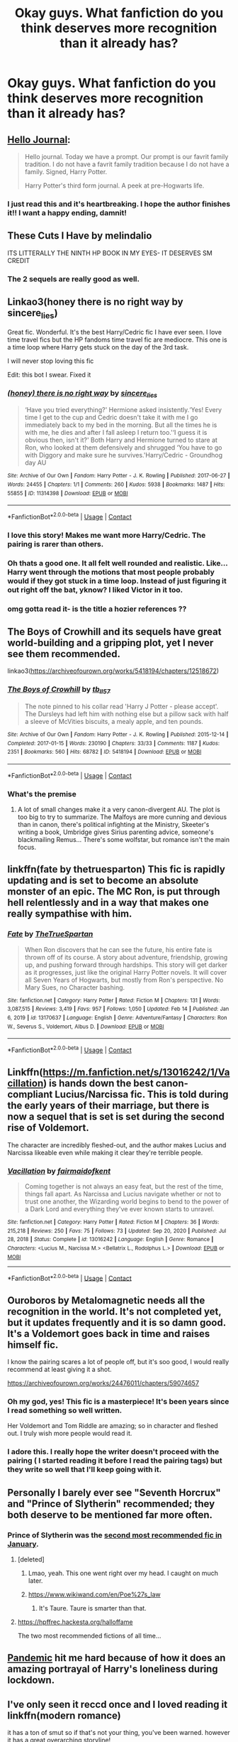 #+TITLE: Okay guys. What fanfiction do you think deserves more recognition than it already has?

* Okay guys. What fanfiction do you think deserves more recognition than it already has?
:PROPERTIES:
:Author: kosondroom
:Score: 56
:DateUnix: 1614079881.0
:DateShort: 2021-Feb-23
:FlairText: Discussion
:END:

** [[https://archiveofourown.org/works/1136716/chapters/2298467][Hello Journal]]:

#+begin_quote
  Hello journal. Today we have a prompt. Our prompt is our favrit family tradition. I do not have a favrit family tradition because I do not have a family. Signed, Harry Potter.

  Harry Potter's third form journal. A peek at pre-Hogwarts life.
#+end_quote
:PROPERTIES:
:Author: AGullibleperson
:Score: 30
:DateUnix: 1614086431.0
:DateShort: 2021-Feb-23
:END:

*** I just read this and it's heartbreaking. I hope the author finishes it!! I want a happy ending, damnit!
:PROPERTIES:
:Author: stealthxstar
:Score: 14
:DateUnix: 1614112535.0
:DateShort: 2021-Feb-24
:END:


** These Cuts I Have by melindalio

ITS LITTERALLY THE NINTH HP BOOK IN MY EYES- IT DESERVES SM CREDIT
:PROPERTIES:
:Author: buy_gold_bye
:Score: 8
:DateUnix: 1614123059.0
:DateShort: 2021-Feb-24
:END:

*** The 2 sequels are really good as well.
:PROPERTIES:
:Author: Dadavester
:Score: 3
:DateUnix: 1614188559.0
:DateShort: 2021-Feb-24
:END:


** Linkao3(honey there is no right way by sincere_lies)

Great fic. Wonderful. It's the best Harry/Cedric fic I have ever seen. I love time travel fics but the HP fandoms time travel fic are mediocre. This one is a time loop where Harry gets stuck on the day of the 3rd task.

I will never stop loving this fic

Edit: this bot I swear. Fixed it
:PROPERTIES:
:Author: HELLOOOOOOooooot
:Score: 19
:DateUnix: 1614101830.0
:DateShort: 2021-Feb-23
:END:

*** [[https://archiveofourown.org/works/11314398][*/(honey) there is no right way/*]] by [[https://www.archiveofourown.org/users/sincere_lies/pseuds/sincere_lies][/sincere_lies/]]

#+begin_quote
  ‘Have you tried everything?' Hermione asked insistently.‘Yes! Every time I get to the cup and Cedric doesn't take it with me I go immediately back to my bed in the morning. But all the times he is with me, he dies and after I fall asleep I return too.'‘I guess it is obvious then, isn't it?' Both Harry and Hermione turned to stare at Ron, who looked at them defensively and shrugged ‘You have to go with Diggory and make sure he survives.'Harry/Cedric - Groundhog day AU
#+end_quote

^{/Site/:} ^{Archive} ^{of} ^{Our} ^{Own} ^{*|*} ^{/Fandom/:} ^{Harry} ^{Potter} ^{-} ^{J.} ^{K.} ^{Rowling} ^{*|*} ^{/Published/:} ^{2017-06-27} ^{*|*} ^{/Words/:} ^{24455} ^{*|*} ^{/Chapters/:} ^{1/1} ^{*|*} ^{/Comments/:} ^{260} ^{*|*} ^{/Kudos/:} ^{5938} ^{*|*} ^{/Bookmarks/:} ^{1487} ^{*|*} ^{/Hits/:} ^{55855} ^{*|*} ^{/ID/:} ^{11314398} ^{*|*} ^{/Download/:} ^{[[https://archiveofourown.org/downloads/11314398/honey%20there%20is%20no%20right.epub?updated_at=1602361627][EPUB]]} ^{or} ^{[[https://archiveofourown.org/downloads/11314398/honey%20there%20is%20no%20right.mobi?updated_at=1602361627][MOBI]]}

--------------

*FanfictionBot*^{2.0.0-beta} | [[https://github.com/FanfictionBot/reddit-ffn-bot/wiki/Usage][Usage]] | [[https://www.reddit.com/message/compose?to=tusing][Contact]]
:PROPERTIES:
:Author: FanfictionBot
:Score: 8
:DateUnix: 1614101858.0
:DateShort: 2021-Feb-23
:END:


*** I love this story! Makes me want more Harry/Cedric. The pairing is rarer than others.
:PROPERTIES:
:Author: NotSoSnarky
:Score: 2
:DateUnix: 1614129697.0
:DateShort: 2021-Feb-24
:END:


*** Oh thats a good one. It all felt well rounded and realistic. Like... Harry went through the motions that most people probably would if they got stuck in a time loop. Instead of just figuring it out right off the bat, yknow? I liked Victor in it too.
:PROPERTIES:
:Author: Katelyn_R_Us
:Score: 2
:DateUnix: 1614139507.0
:DateShort: 2021-Feb-24
:END:


*** omg gotta read it- is the title a hozier references ??
:PROPERTIES:
:Author: elijahdmmt
:Score: 1
:DateUnix: 1614155842.0
:DateShort: 2021-Feb-24
:END:


** The Boys of Crowhill and its sequels have great world-building and a gripping plot, yet I never see them recommended.

linkao3([[https://archiveofourown.org/works/5418194/chapters/12518672]])
:PROPERTIES:
:Author: MTheLoud
:Score: 7
:DateUnix: 1614111502.0
:DateShort: 2021-Feb-23
:END:

*** [[https://archiveofourown.org/works/5418194][*/The Boys of Crowhill/*]] by [[https://www.archiveofourown.org/users/tb_ll57/pseuds/tb_ll57][/tb_ll57/]]

#+begin_quote
  The note pinned to his collar read 'Harry J Potter - please accept'. The Dursleys had left him with nothing else but a pillow sack with half a sleeve of McVities biscuits, a mealy apple, and ten pounds.
#+end_quote

^{/Site/:} ^{Archive} ^{of} ^{Our} ^{Own} ^{*|*} ^{/Fandom/:} ^{Harry} ^{Potter} ^{-} ^{J.} ^{K.} ^{Rowling} ^{*|*} ^{/Published/:} ^{2015-12-14} ^{*|*} ^{/Completed/:} ^{2017-01-15} ^{*|*} ^{/Words/:} ^{230190} ^{*|*} ^{/Chapters/:} ^{33/33} ^{*|*} ^{/Comments/:} ^{1187} ^{*|*} ^{/Kudos/:} ^{2351} ^{*|*} ^{/Bookmarks/:} ^{560} ^{*|*} ^{/Hits/:} ^{68782} ^{*|*} ^{/ID/:} ^{5418194} ^{*|*} ^{/Download/:} ^{[[https://archiveofourown.org/downloads/5418194/The%20Boys%20of%20Crowhill.epub?updated_at=1613276016][EPUB]]} ^{or} ^{[[https://archiveofourown.org/downloads/5418194/The%20Boys%20of%20Crowhill.mobi?updated_at=1613276016][MOBI]]}

--------------

*FanfictionBot*^{2.0.0-beta} | [[https://github.com/FanfictionBot/reddit-ffn-bot/wiki/Usage][Usage]] | [[https://www.reddit.com/message/compose?to=tusing][Contact]]
:PROPERTIES:
:Author: FanfictionBot
:Score: 6
:DateUnix: 1614111518.0
:DateShort: 2021-Feb-23
:END:


*** What's the premise
:PROPERTIES:
:Author: madcow125
:Score: 1
:DateUnix: 1614158657.0
:DateShort: 2021-Feb-24
:END:

**** A lot of small changes make it a very canon-divergent AU. The plot is too big to try to summarize. The Malfoys are more cunning and devious than in canon, there's political infighting at the Ministry, Skeeter's writing a book, Umbridge gives Sirius parenting advice, someone's blackmailing Remus... There's some wolfstar, but romance isn't the main focus.
:PROPERTIES:
:Author: MTheLoud
:Score: 2
:DateUnix: 1614173407.0
:DateShort: 2021-Feb-24
:END:


** linkffn(fate by thetruesparton) This fic is rapidly updating and is set to become an absolute monster of an epic. The MC Ron, is put through hell relentlessly and in a way that makes one really sympathise with him.
:PROPERTIES:
:Author: HeirGaunt
:Score: 6
:DateUnix: 1614102491.0
:DateShort: 2021-Feb-23
:END:

*** [[https://www.fanfiction.net/s/13170637/1/][*/Fate/*]] by [[https://www.fanfiction.net/u/11323222/TheTrueSpartan][/TheTrueSpartan/]]

#+begin_quote
  When Ron discovers that he can see the future, his entire fate is thrown off of its course. A story about adventure, friendship, growing up, and pushing forward through hardships. This story will get darker as it progresses, just like the original Harry Potter novels. It will cover all Seven Years of Hogwarts, but mostly from Ron's perspective. No Mary Sues, no Character bashing.
#+end_quote

^{/Site/:} ^{fanfiction.net} ^{*|*} ^{/Category/:} ^{Harry} ^{Potter} ^{*|*} ^{/Rated/:} ^{Fiction} ^{M} ^{*|*} ^{/Chapters/:} ^{131} ^{*|*} ^{/Words/:} ^{3,087,515} ^{*|*} ^{/Reviews/:} ^{3,419} ^{*|*} ^{/Favs/:} ^{957} ^{*|*} ^{/Follows/:} ^{1,050} ^{*|*} ^{/Updated/:} ^{Feb} ^{14} ^{*|*} ^{/Published/:} ^{Jan} ^{6,} ^{2019} ^{*|*} ^{/id/:} ^{13170637} ^{*|*} ^{/Language/:} ^{English} ^{*|*} ^{/Genre/:} ^{Adventure/Fantasy} ^{*|*} ^{/Characters/:} ^{Ron} ^{W.,} ^{Severus} ^{S.,} ^{Voldemort,} ^{Albus} ^{D.} ^{*|*} ^{/Download/:} ^{[[http://www.ff2ebook.com/old/ffn-bot/index.php?id=13170637&source=ff&filetype=epub][EPUB]]} ^{or} ^{[[http://www.ff2ebook.com/old/ffn-bot/index.php?id=13170637&source=ff&filetype=mobi][MOBI]]}

--------------

*FanfictionBot*^{2.0.0-beta} | [[https://github.com/FanfictionBot/reddit-ffn-bot/wiki/Usage][Usage]] | [[https://www.reddit.com/message/compose?to=tusing][Contact]]
:PROPERTIES:
:Author: FanfictionBot
:Score: 4
:DateUnix: 1614102517.0
:DateShort: 2021-Feb-23
:END:


** Linkffn([[https://m.fanfiction.net/s/13016242/1/Vacillation]]) is hands down the best canon-compliant Lucius/Narcissa fic. This is told during the early years of their marriage, but there is now a sequel that is set is set during the second rise of Voldemort.

The character are incredibly fleshed-out, and the author makes Lucius and Narcissa likeable even while making it clear they're terrible people.
:PROPERTIES:
:Author: wyanmai
:Score: 5
:DateUnix: 1614101251.0
:DateShort: 2021-Feb-23
:END:

*** [[https://www.fanfiction.net/s/13016242/1/][*/Vacillation/*]] by [[https://www.fanfiction.net/u/1348870/fairmaidofkent][/fairmaidofkent/]]

#+begin_quote
  Coming together is not always an easy feat, but the rest of the time, things fall apart. As Narcissa and Lucius navigate whether or not to trust one another, the Wizarding world begins to bend to the power of a Dark Lord and everything they've ever known starts to unravel.
#+end_quote

^{/Site/:} ^{fanfiction.net} ^{*|*} ^{/Category/:} ^{Harry} ^{Potter} ^{*|*} ^{/Rated/:} ^{Fiction} ^{M} ^{*|*} ^{/Chapters/:} ^{36} ^{*|*} ^{/Words/:} ^{215,218} ^{*|*} ^{/Reviews/:} ^{250} ^{*|*} ^{/Favs/:} ^{75} ^{*|*} ^{/Follows/:} ^{73} ^{*|*} ^{/Updated/:} ^{Sep} ^{20,} ^{2020} ^{*|*} ^{/Published/:} ^{Jul} ^{28,} ^{2018} ^{*|*} ^{/Status/:} ^{Complete} ^{*|*} ^{/id/:} ^{13016242} ^{*|*} ^{/Language/:} ^{English} ^{*|*} ^{/Genre/:} ^{Romance} ^{*|*} ^{/Characters/:} ^{<Lucius} ^{M.,} ^{Narcissa} ^{M.>} ^{<Bellatrix} ^{L.,} ^{Rodolphus} ^{L.>} ^{*|*} ^{/Download/:} ^{[[http://www.ff2ebook.com/old/ffn-bot/index.php?id=13016242&source=ff&filetype=epub][EPUB]]} ^{or} ^{[[http://www.ff2ebook.com/old/ffn-bot/index.php?id=13016242&source=ff&filetype=mobi][MOBI]]}

--------------

*FanfictionBot*^{2.0.0-beta} | [[https://github.com/FanfictionBot/reddit-ffn-bot/wiki/Usage][Usage]] | [[https://www.reddit.com/message/compose?to=tusing][Contact]]
:PROPERTIES:
:Author: FanfictionBot
:Score: 4
:DateUnix: 1614101275.0
:DateShort: 2021-Feb-23
:END:


** Ouroboros by Metalomagnetic needs all the recognition in the world. It's not completed yet, but it updates frequently and it is so damn good. It's a Voldemort goes back in time and raises himself fic.

I know the pairing scares a lot of people off, but it's soo good, I would really recommend at least giving it a shot.

[[https://archiveofourown.org/works/24476011/chapters/59074657]]
:PROPERTIES:
:Author: First-NameLast-Name
:Score: 6
:DateUnix: 1614136276.0
:DateShort: 2021-Feb-24
:END:

*** Oh my god, yes! This fic is a masterpiece! It's been years since I read something so well written.

Her Voldemort and Tom Riddle are amazing; so in character and fleshed out. I truly wish more people would read it.
:PROPERTIES:
:Author: LeveMeAloone
:Score: 4
:DateUnix: 1614197132.0
:DateShort: 2021-Feb-24
:END:


*** I adore this. I really hope the writer doesn't proceed with the pairing ( I started reading it before I read the pairing tags) but they write so well that I'll keep going with it.
:PROPERTIES:
:Author: jacdot
:Score: 3
:DateUnix: 1614174062.0
:DateShort: 2021-Feb-24
:END:


** Personally I barely ever see "Seventh Horcrux" and "Prince of Slytherin" recommended; they both deserve to be mentioned far more often.
:PROPERTIES:
:Author: Taure
:Score: 30
:DateUnix: 1614083417.0
:DateShort: 2021-Feb-23
:END:

*** Prince of Slytherin was the [[https://www.reddit.com/r/HPfanfiction/comments/lcfjjd/top_10_recommended_fics_for_january_2021/][second most recommended fic in January]].
:PROPERTIES:
:Author: Revenant14_
:Score: 26
:DateUnix: 1614085281.0
:DateShort: 2021-Feb-23
:END:

**** [deleted]
:PROPERTIES:
:Score: 33
:DateUnix: 1614103567.0
:DateShort: 2021-Feb-23
:END:

***** Lmao, yeah. This one went right over my head. I caught on much later.
:PROPERTIES:
:Author: Revenant14_
:Score: 10
:DateUnix: 1614108365.0
:DateShort: 2021-Feb-23
:END:


***** [[https://www.wikiwand.com/en/Poe%27s_law]]
:PROPERTIES:
:Author: Redditforgoit
:Score: 7
:DateUnix: 1614105019.0
:DateShort: 2021-Feb-23
:END:

****** It's Taure. Taure is smarter than that.
:PROPERTIES:
:Author: nousernameslef
:Score: 3
:DateUnix: 1614106106.0
:DateShort: 2021-Feb-23
:END:


**** [[https://hpffrec.hackesta.org/halloffame]]

The two most recommended fictions of all time...
:PROPERTIES:
:Author: Redditforgoit
:Score: 21
:DateUnix: 1614094161.0
:DateShort: 2021-Feb-23
:END:


** [[https://archiveofourown.org/works/28860678][Pandemic]] hit me hard because of how it does an amazing portrayal of Harry's loneliness during lockdown.
:PROPERTIES:
:Author: Consistent_Squash
:Score: 6
:DateUnix: 1614090373.0
:DateShort: 2021-Feb-23
:END:


** I've only seen it reccd once and I loved reading it linkffn(modern romance)

it has a ton of smut so if that's not your thing, you've been warned. however it has a great overarching storyline!
:PROPERTIES:
:Author: stealthxstar
:Score: 5
:DateUnix: 1614102616.0
:DateShort: 2021-Feb-23
:END:

*** Ummm what the fuck, how dare you rec a fic that made me feel my own feelings. Chapter three with Pansy wrecked me! I feel like I need to start a red string murder room to keep track of who's fucking who, but damn this fic does not fuck around with the angst. I should have known... olivieblake is such a great writer in general. This one, though. Jeesh.
:PROPERTIES:
:Author: geriatric-peepshow
:Score: 3
:DateUnix: 1614212695.0
:DateShort: 2021-Feb-25
:END:

**** it definitely has a ton of angst! sorry it gave you feelz for realz hahaha

pansy x ron is quickly becoming one of my favorite pairings, although they tend to be a background pairing in the fics I've been reading (I've mostly been on a hermione x charlie kick).

Also, bill x narcissa was hot af.
:PROPERTIES:
:Author: stealthxstar
:Score: 2
:DateUnix: 1614240906.0
:DateShort: 2021-Feb-25
:END:


*** I love this for the plot and characters. It has so much smut but I don't think that's the best part of it. I tend to just scroll on past the smut tbh.
:PROPERTIES:
:Author: jacdot
:Score: 2
:DateUnix: 1614174204.0
:DateShort: 2021-Feb-24
:END:

**** yeah after a while i skimmed the smut to continue the story. some chapters were kind of hard to keep track of names, especially the ones with all the weasley brothers, but it was so worth it. i think george's relationship and ron's relationship ended up being my faves!
:PROPERTIES:
:Author: stealthxstar
:Score: 3
:DateUnix: 1614241117.0
:DateShort: 2021-Feb-25
:END:


*** [[https://www.fanfiction.net/s/12578866/1/][*/Modern Romance/*]] by [[https://www.fanfiction.net/u/7432218/olivieblake][/olivieblake/]]

#+begin_quote
  Witch Weekly's 'Modern Romance' series asks anonymous witches and wizards to record a week in their sex lives---with comic, tragic, provocative, and patently revealing results. Each week, a new episode unfolds in the lives of the Wizarding World's elite. Multiple pairings, post-war, EWE. COMPLETE.
#+end_quote

^{/Site/:} ^{fanfiction.net} ^{*|*} ^{/Category/:} ^{Harry} ^{Potter} ^{*|*} ^{/Rated/:} ^{Fiction} ^{M} ^{*|*} ^{/Chapters/:} ^{19} ^{*|*} ^{/Words/:} ^{293,493} ^{*|*} ^{/Reviews/:} ^{1,463} ^{*|*} ^{/Favs/:} ^{1,193} ^{*|*} ^{/Follows/:} ^{913} ^{*|*} ^{/Updated/:} ^{Apr} ^{8,} ^{2020} ^{*|*} ^{/Published/:} ^{Jul} ^{19,} ^{2017} ^{*|*} ^{/Status/:} ^{Complete} ^{*|*} ^{/id/:} ^{12578866} ^{*|*} ^{/Language/:} ^{English} ^{*|*} ^{/Genre/:} ^{Romance} ^{*|*} ^{/Characters/:} ^{<Hermione} ^{G.,} ^{Draco} ^{M.>} ^{<Harry} ^{P.,} ^{Theodore} ^{N.>} ^{*|*} ^{/Download/:} ^{[[http://www.ff2ebook.com/old/ffn-bot/index.php?id=12578866&source=ff&filetype=epub][EPUB]]} ^{or} ^{[[http://www.ff2ebook.com/old/ffn-bot/index.php?id=12578866&source=ff&filetype=mobi][MOBI]]}

--------------

*FanfictionBot*^{2.0.0-beta} | [[https://github.com/FanfictionBot/reddit-ffn-bot/wiki/Usage][Usage]] | [[https://www.reddit.com/message/compose?to=tusing][Contact]]
:PROPERTIES:
:Author: FanfictionBot
:Score: 3
:DateUnix: 1614102644.0
:DateShort: 2021-Feb-23
:END:


** Oh goody *rubs hands together* here we go!

Linkffn(The Chamber Strike) [a top notch crack fic]

Linkao3(Grounding Magic A-T; Letters and Shopping by NotVampireJasper)

Linkao3(ever upward by stranglerfig)

Linkao3(Amethyst) [ First work in the series linkao3(A Very Slytherin Harry by geoffaree) ]

Linkao3(Evitative)

Linkao3(The House Next Door by Des98)

ever upward and Grounding Magic both have beautiful (but different) magic, they delve into types of magic, traditions, lore, etc.

A Very Slytherin Harry and Evitative are some of the few Slytherin!Harry fics I like. In the former, Harry is in slytherin from when he's eleven; 6 works in the series are complete, the 7th one is ongoing. In Evitative, he goes to slytherin in his 5th year and learns more about wizarding festivals/celebrations/rites. it's the first work in the series Mutatum, and the 2nd work is a WIP.

The House Next Door is the first work in the series What If? and it features a toddler Harry and his mamas Minerva and Poppy. THIS IS THE CUTEST THING EVER. Fluff, fluff and more fluff.

WARNING: Evitative and A Very Slytherin Harry have slash.

These are just the ones off the top of my head.......I'm probably going to come back with more.
:PROPERTIES:
:Author: Scoobydis
:Score: 2
:DateUnix: 1614155116.0
:DateShort: 2021-Feb-24
:END:

*** [[https://archiveofourown.org/works/16126331][*/Grounding Magic A-T/*]] by [[https://www.archiveofourown.org/users/NotVampireJasper/pseuds/NotVampireJasper][/NotVampireJasper/]]

#+begin_quote
  Last time Harry was lead around by his nose. Only seeing what others wanted him to, only doing what others wanted to. Everyone had their own agenda, and it eventually got them all killed. Except Harry, who couldn't die thanks to accidentally becoming the master of death in his teens. Now he's back. A new timeline, a whole new world of opportunity. He'll save the world, but not by following anyone's script for him.
#+end_quote

^{/Site/:} ^{Archive} ^{of} ^{Our} ^{Own} ^{*|*} ^{/Fandom/:} ^{Harry} ^{Potter} ^{-} ^{J.} ^{K.} ^{Rowling} ^{*|*} ^{/Published/:} ^{2018-09-29} ^{*|*} ^{/Completed/:} ^{2018-10-30} ^{*|*} ^{/Words/:} ^{39298} ^{*|*} ^{/Chapters/:} ^{21/21} ^{*|*} ^{/Comments/:} ^{250} ^{*|*} ^{/Kudos/:} ^{1245} ^{*|*} ^{/Bookmarks/:} ^{246} ^{*|*} ^{/Hits/:} ^{24990} ^{*|*} ^{/ID/:} ^{16126331} ^{*|*} ^{/Download/:} ^{[[https://archiveofourown.org/downloads/16126331/Grounding%20Magic%20A-T.epub?updated_at=1609888523][EPUB]]} ^{or} ^{[[https://archiveofourown.org/downloads/16126331/Grounding%20Magic%20A-T.mobi?updated_at=1609888523][MOBI]]}

--------------

[[https://archiveofourown.org/works/15100721][*/Harry's Luck Strikes Again/*]] by [[https://www.archiveofourown.org/users/NotVampireJasper/pseuds/NotVampireJasper][/NotVampireJasper/]]

#+begin_quote
  Prompt: What if Harry discovered the Chamber of Secrets in his first year?
#+end_quote

^{/Site/:} ^{Archive} ^{of} ^{Our} ^{Own} ^{*|*} ^{/Fandom/:} ^{Harry} ^{Potter} ^{-} ^{J.} ^{K.} ^{Rowling} ^{*|*} ^{/Published/:} ^{2018-06-29} ^{*|*} ^{/Updated/:} ^{2018-07-29} ^{*|*} ^{/Words/:} ^{10289} ^{*|*} ^{/Chapters/:} ^{2/3} ^{*|*} ^{/Comments/:} ^{47} ^{*|*} ^{/Kudos/:} ^{632} ^{*|*} ^{/Bookmarks/:} ^{171} ^{*|*} ^{/Hits/:} ^{4991} ^{*|*} ^{/ID/:} ^{15100721} ^{*|*} ^{/Download/:} ^{[[https://archiveofourown.org/downloads/15100721/Harrys%20Luck%20Strikes.epub?updated_at=1609093267][EPUB]]} ^{or} ^{[[https://archiveofourown.org/downloads/15100721/Harrys%20Luck%20Strikes.mobi?updated_at=1609093267][MOBI]]}

--------------

[[https://archiveofourown.org/works/25033312][*/amid the ever-rushing future/*]] by [[https://www.archiveofourown.org/users/stranglerfig/pseuds/stranglerfig][/stranglerfig/]]

#+begin_quote
  Growing up is hard, and growing up in the midst of brewing revolution while trying to break an ancient curse is harder. Harry journeys alongside old friends and new as he strives to safeguard his family, keep himself secret, and navigate deep and wild magics.
#+end_quote

^{/Site/:} ^{Archive} ^{of} ^{Our} ^{Own} ^{*|*} ^{/Fandom/:} ^{Harry} ^{Potter} ^{-} ^{J.} ^{K.} ^{Rowling} ^{*|*} ^{/Published/:} ^{2020-07-02} ^{*|*} ^{/Completed/:} ^{2020-09-06} ^{*|*} ^{/Words/:} ^{46919} ^{*|*} ^{/Chapters/:} ^{20/20} ^{*|*} ^{/Comments/:} ^{463} ^{*|*} ^{/Kudos/:} ^{644} ^{*|*} ^{/Bookmarks/:} ^{46} ^{*|*} ^{/Hits/:} ^{9408} ^{*|*} ^{/ID/:} ^{25033312} ^{*|*} ^{/Download/:} ^{[[https://archiveofourown.org/downloads/25033312/amid%20the%20ever-rushing.epub?updated_at=1613539779][EPUB]]} ^{or} ^{[[https://archiveofourown.org/downloads/25033312/amid%20the%20ever-rushing.mobi?updated_at=1613539779][MOBI]]}

--------------

[[https://archiveofourown.org/works/11047995][*/Amethyst/*]] by [[https://www.archiveofourown.org/users/geoffaree/pseuds/geoffaree][/geoffaree/]]

#+begin_quote
  A lonely eight year old Harry Potter learns he can talk to snakes, shaping future events in a way not many would have expected.
#+end_quote

^{/Site/:} ^{Archive} ^{of} ^{Our} ^{Own} ^{*|*} ^{/Fandom/:} ^{Harry} ^{Potter} ^{-} ^{J.} ^{K.} ^{Rowling} ^{*|*} ^{/Published/:} ^{2017-05-30} ^{*|*} ^{/Completed/:} ^{2017-06-03} ^{*|*} ^{/Words/:} ^{18434} ^{*|*} ^{/Chapters/:} ^{2/2} ^{*|*} ^{/Comments/:} ^{328} ^{*|*} ^{/Kudos/:} ^{4408} ^{*|*} ^{/Bookmarks/:} ^{442} ^{*|*} ^{/Hits/:} ^{55102} ^{*|*} ^{/ID/:} ^{11047995} ^{*|*} ^{/Download/:} ^{[[https://archiveofourown.org/downloads/11047995/Amethyst.epub?updated_at=1611283394][EPUB]]} ^{or} ^{[[https://archiveofourown.org/downloads/11047995/Amethyst.mobi?updated_at=1611283394][MOBI]]}

--------------

[[https://archiveofourown.org/works/15925262][*/Bloodstone/*]] by [[https://www.archiveofourown.org/users/geoffaree/pseuds/geoffaree][/geoffaree/]]

#+begin_quote
  Harry and Jax's third summer at Spinner's End and first as part of his new family. With fourth year comes a few surprises and an exasperated Harry that wishes for once that he could just have a regular school term. Or at least one that did not involve actual dragons, too many people trying to nose their way into his business, and the intrusion of far too numerous and unexpected emotions.
#+end_quote

^{/Site/:} ^{Archive} ^{of} ^{Our} ^{Own} ^{*|*} ^{/Fandom/:} ^{Harry} ^{Potter} ^{-} ^{J.} ^{K.} ^{Rowling} ^{*|*} ^{/Published/:} ^{2018-09-07} ^{*|*} ^{/Completed/:} ^{2019-01-26} ^{*|*} ^{/Words/:} ^{110467} ^{*|*} ^{/Chapters/:} ^{21/21} ^{*|*} ^{/Comments/:} ^{1843} ^{*|*} ^{/Kudos/:} ^{3081} ^{*|*} ^{/Bookmarks/:} ^{249} ^{*|*} ^{/Hits/:} ^{45940} ^{*|*} ^{/ID/:} ^{15925262} ^{*|*} ^{/Download/:} ^{[[https://archiveofourown.org/downloads/15925262/Bloodstone.epub?updated_at=1592524255][EPUB]]} ^{or} ^{[[https://archiveofourown.org/downloads/15925262/Bloodstone.mobi?updated_at=1592524255][MOBI]]}

--------------

[[https://archiveofourown.org/works/20049589][*/Evitative/*]] by [[https://www.archiveofourown.org/users/Vichan/pseuds/Vichan][/Vichan/]]

#+begin_quote
  In the summer before his fifth year at Hogwarts, Harry is drawn to a room in Grimmauld Place. Like the Gryffindor he is, he enters the room without fear. The room is a library, and Harry is surprised to find that he's eager to learn. Then he gets the bad news: he's been accidentally expelled from Hogwarts, and he needs to be sorted again. Everyone is confident that he'll go straight back to Gryffindor, but with what he's been learning, Harry's not so sure.
#+end_quote

^{/Site/:} ^{Archive} ^{of} ^{Our} ^{Own} ^{*|*} ^{/Fandom/:} ^{Harry} ^{Potter} ^{-} ^{J.} ^{K.} ^{Rowling} ^{*|*} ^{/Published/:} ^{2019-07-31} ^{*|*} ^{/Completed/:} ^{2020-02-17} ^{*|*} ^{/Words/:} ^{222452} ^{*|*} ^{/Chapters/:} ^{29/29} ^{*|*} ^{/Comments/:} ^{4038} ^{*|*} ^{/Kudos/:} ^{18381} ^{*|*} ^{/Bookmarks/:} ^{5546} ^{*|*} ^{/Hits/:} ^{345908} ^{*|*} ^{/ID/:} ^{20049589} ^{*|*} ^{/Download/:} ^{[[https://archiveofourown.org/downloads/20049589/Evitative.epub?updated_at=1613762976][EPUB]]} ^{or} ^{[[https://archiveofourown.org/downloads/20049589/Evitative.mobi?updated_at=1613762976][MOBI]]}

--------------

[[https://archiveofourown.org/works/15151556][*/The House Next Door/*]] by [[https://www.archiveofourown.org/users/Des98/pseuds/Des98][/Des98/]]

#+begin_quote
  So I saw this headcanon on tumblr the other day that was like "what if Minerva had trusted dumbledore a little less and she and her wife bought the house next door to the Dursleys" and then there was a dream and I told Lils and our minds ran with it. So here we are. Fluffy oneshots for when the long AU's get too deep and intense for both you guys and us.Love,Des and Lils
#+end_quote

^{/Site/:} ^{Archive} ^{of} ^{Our} ^{Own} ^{*|*} ^{/Fandom/:} ^{Harry} ^{Potter} ^{-} ^{J.} ^{K.} ^{Rowling} ^{*|*} ^{/Published/:} ^{2018-07-03} ^{*|*} ^{/Words/:} ^{5366} ^{*|*} ^{/Chapters/:} ^{1/1} ^{*|*} ^{/Comments/:} ^{109} ^{*|*} ^{/Kudos/:} ^{1499} ^{*|*} ^{/Bookmarks/:} ^{113} ^{*|*} ^{/Hits/:} ^{14356} ^{*|*} ^{/ID/:} ^{15151556} ^{*|*} ^{/Download/:} ^{[[https://archiveofourown.org/downloads/15151556/The%20House%20Next%20Door.epub?updated_at=1530656152][EPUB]]} ^{or} ^{[[https://archiveofourown.org/downloads/15151556/The%20House%20Next%20Door.mobi?updated_at=1530656152][MOBI]]}

--------------

*FanfictionBot*^{2.0.0-beta} | [[https://github.com/FanfictionBot/reddit-ffn-bot/wiki/Usage][Usage]] | [[https://www.reddit.com/message/compose?to=tusing][Contact]]
:PROPERTIES:
:Author: FanfictionBot
:Score: 1
:DateUnix: 1614155166.0
:DateShort: 2021-Feb-24
:END:


*** [[https://www.fanfiction.net/s/2830860/1/][*/The Chamber Strike/*]] by [[https://www.fanfiction.net/u/651163/evansentranced][/evansentranced/]]

#+begin_quote
  Harry is sick of Umbridge and everyone pushing him around. Halfway through fifth year, he decides to Do Something about it. Warning: Contains nuts. And cults, falling sugar bowls, terrible handwriting, and beleaguered caretakers. Crack!fic.
#+end_quote

^{/Site/:} ^{fanfiction.net} ^{*|*} ^{/Category/:} ^{Harry} ^{Potter} ^{*|*} ^{/Rated/:} ^{Fiction} ^{K+} ^{*|*} ^{/Words/:} ^{10,110} ^{*|*} ^{/Reviews/:} ^{300} ^{*|*} ^{/Favs/:} ^{1,555} ^{*|*} ^{/Follows/:} ^{356} ^{*|*} ^{/Published/:} ^{Mar} ^{5,} ^{2006} ^{*|*} ^{/Status/:} ^{Complete} ^{*|*} ^{/id/:} ^{2830860} ^{*|*} ^{/Language/:} ^{English} ^{*|*} ^{/Genre/:} ^{Humor} ^{*|*} ^{/Characters/:} ^{Harry} ^{P.,} ^{Argus} ^{F.} ^{*|*} ^{/Download/:} ^{[[http://www.ff2ebook.com/old/ffn-bot/index.php?id=2830860&source=ff&filetype=epub][EPUB]]} ^{or} ^{[[http://www.ff2ebook.com/old/ffn-bot/index.php?id=2830860&source=ff&filetype=mobi][MOBI]]}

--------------

*FanfictionBot*^{2.0.0-beta} | [[https://github.com/FanfictionBot/reddit-ffn-bot/wiki/Usage][Usage]] | [[https://www.reddit.com/message/compose?to=tusing][Contact]]
:PROPERTIES:
:Author: FanfictionBot
:Score: 1
:DateUnix: 1614155179.0
:DateShort: 2021-Feb-24
:END:


** [[https://archiveofourown.org/works/24102232][crime and punishment]]

Linkao3(24102232)
:PROPERTIES:
:Author: Auselessbus
:Score: 6
:DateUnix: 1614081514.0
:DateShort: 2021-Feb-23
:END:

*** Decent fic, though I thought the "Snape will never believe I'm innocent so I wouldn't tell him" / "Potter is working extra hard at all the chores I give him because he's an entitled brat" bit dragged on too long.
:PROPERTIES:
:Author: davidwelch158
:Score: 6
:DateUnix: 1614086019.0
:DateShort: 2021-Feb-23
:END:

**** Exactly
:PROPERTIES:
:Author: HELLOOOOOOooooot
:Score: 2
:DateUnix: 1614101504.0
:DateShort: 2021-Feb-23
:END:


*** Fantastic fic. A+ characterizations.
:PROPERTIES:
:Author: adreamersmusing
:Score: 4
:DateUnix: 1614097373.0
:DateShort: 2021-Feb-23
:END:


*** [[https://archiveofourown.org/works/24102232][*/Crime and Punishment/*]] by [[https://www.archiveofourown.org/users/melolcatsi/pseuds/melolcatsi][/melolcatsi/]]

#+begin_quote
  Harry is accused of burglary. The Dursleys leave him to rot. Dumbledore sends Snape to remedy the situation. Harry finds himself in the care of an irate Snape. Not slash, gen-fic w/ focus on Sevitus relationship. Angst galore. Warnings: coarse and suggestive language, mentions of abuse/neglect. Un-betaed and un-Britpicked.
#+end_quote

^{/Site/:} ^{Archive} ^{of} ^{Our} ^{Own} ^{*|*} ^{/Fandom/:} ^{Harry} ^{Potter} ^{-} ^{J.} ^{K.} ^{Rowling} ^{*|*} ^{/Published/:} ^{2020-05-10} ^{*|*} ^{/Updated/:} ^{2020-11-26} ^{*|*} ^{/Words/:} ^{157138} ^{*|*} ^{/Chapters/:} ^{24/?} ^{*|*} ^{/Comments/:} ^{370} ^{*|*} ^{/Kudos/:} ^{1804} ^{*|*} ^{/Bookmarks/:} ^{822} ^{*|*} ^{/Hits/:} ^{43719} ^{*|*} ^{/ID/:} ^{24102232} ^{*|*} ^{/Download/:} ^{[[https://archiveofourown.org/downloads/24102232/Crime%20and%20Punishment.epub?updated_at=1613598729][EPUB]]} ^{or} ^{[[https://archiveofourown.org/downloads/24102232/Crime%20and%20Punishment.mobi?updated_at=1613598729][MOBI]]}

--------------

*FanfictionBot*^{2.0.0-beta} | [[https://github.com/FanfictionBot/reddit-ffn-bot/wiki/Usage][Usage]] | [[https://www.reddit.com/message/compose?to=tusing][Contact]]
:PROPERTIES:
:Author: FanfictionBot
:Score: 4
:DateUnix: 1614081531.0
:DateShort: 2021-Feb-23
:END:


** Linkffn(7721379)

Linkffn(3972402)
:PROPERTIES:
:Author: CryptidGrimnoir
:Score: 4
:DateUnix: 1614080008.0
:DateShort: 2021-Feb-23
:END:

*** [[https://www.fanfiction.net/s/7721379/1/][*/The Burn of the Phoenix/*]] by [[https://www.fanfiction.net/u/1078989/laughandlove][/laughandlove/]]

#+begin_quote
  ...Signifies a new beginning. Harry dies in the Final Battle. Dudley attends his cousin's funeral, quickly discovering that there was much more to Harry's life than he ever dreamed. Can regret give way to a fresh start? Canon, aside from Harry's death.
#+end_quote

^{/Site/:} ^{fanfiction.net} ^{*|*} ^{/Category/:} ^{Harry} ^{Potter} ^{*|*} ^{/Rated/:} ^{Fiction} ^{K+} ^{*|*} ^{/Words/:} ^{13,253} ^{*|*} ^{/Reviews/:} ^{258} ^{*|*} ^{/Favs/:} ^{822} ^{*|*} ^{/Follows/:} ^{135} ^{*|*} ^{/Published/:} ^{Jan} ^{8,} ^{2012} ^{*|*} ^{/Status/:} ^{Complete} ^{*|*} ^{/id/:} ^{7721379} ^{*|*} ^{/Language/:} ^{English} ^{*|*} ^{/Genre/:} ^{Tragedy/Hurt/Comfort} ^{*|*} ^{/Characters/:} ^{Harry} ^{P.,} ^{Dudley} ^{D.} ^{*|*} ^{/Download/:} ^{[[http://www.ff2ebook.com/old/ffn-bot/index.php?id=7721379&source=ff&filetype=epub][EPUB]]} ^{or} ^{[[http://www.ff2ebook.com/old/ffn-bot/index.php?id=7721379&source=ff&filetype=mobi][MOBI]]}

--------------

[[https://www.fanfiction.net/s/3972402/1/][*/The Dark Side of the Moon/*]] by [[https://www.fanfiction.net/u/684368/SnorkackCatcher][/SnorkackCatcher/]]

#+begin_quote
  Remus Lupin has a ... particular interest in Luna Lovegood. But purely paternal, of course! Naturally.
#+end_quote

^{/Site/:} ^{fanfiction.net} ^{*|*} ^{/Category/:} ^{Harry} ^{Potter} ^{*|*} ^{/Rated/:} ^{Fiction} ^{T} ^{*|*} ^{/Words/:} ^{10,149} ^{*|*} ^{/Reviews/:} ^{24} ^{*|*} ^{/Favs/:} ^{74} ^{*|*} ^{/Follows/:} ^{13} ^{*|*} ^{/Published/:} ^{Dec} ^{27,} ^{2007} ^{*|*} ^{/Status/:} ^{Complete} ^{*|*} ^{/id/:} ^{3972402} ^{*|*} ^{/Language/:} ^{English} ^{*|*} ^{/Genre/:} ^{Angst/Drama} ^{*|*} ^{/Characters/:} ^{Remus} ^{L.,} ^{Luna} ^{L.} ^{*|*} ^{/Download/:} ^{[[http://www.ff2ebook.com/old/ffn-bot/index.php?id=3972402&source=ff&filetype=epub][EPUB]]} ^{or} ^{[[http://www.ff2ebook.com/old/ffn-bot/index.php?id=3972402&source=ff&filetype=mobi][MOBI]]}

--------------

*FanfictionBot*^{2.0.0-beta} | [[https://github.com/FanfictionBot/reddit-ffn-bot/wiki/Usage][Usage]] | [[https://www.reddit.com/message/compose?to=tusing][Contact]]
:PROPERTIES:
:Author: FanfictionBot
:Score: -1
:DateUnix: 1614080031.0
:DateShort: 2021-Feb-23
:END:


** Harry potter and the other champion
:PROPERTIES:
:Author: jesseroybal613
:Score: 2
:DateUnix: 1614100368.0
:DateShort: 2021-Feb-23
:END:


** Linkffn([[https://m.fanfiction.net/s/10850900/1/The-Hogwarts-Mental-Institution]]) is great.

Edit: after rereading this, it's a lot worse than I remembered.

Linkffn([[https://m.fanfiction.net/s/5269970/1/Harry-Potter-and-the-Third-Key-Reloaded]]) is also great and would probably be much more popular if it wasn't released in one day.
:PROPERTIES:
:Author: nousernameslef
:Score: 2
:DateUnix: 1614106484.0
:DateShort: 2021-Feb-23
:END:

*** [[https://www.fanfiction.net/s/10850900/1/][*/The Hogwarts Mental Institution/*]] by [[https://www.fanfiction.net/u/4497721/DropTheBasil][/DropTheBasil/]]

#+begin_quote
  "It seems the surgery has not benefited your illness." "Professor, what illness? Where am I?" "Where you've been for the last seven years, Harry. The Hogwarts Mental Institution." [COMPLETE]
#+end_quote

^{/Site/:} ^{fanfiction.net} ^{*|*} ^{/Category/:} ^{Harry} ^{Potter} ^{*|*} ^{/Rated/:} ^{Fiction} ^{T} ^{*|*} ^{/Chapters/:} ^{6} ^{*|*} ^{/Words/:} ^{34,023} ^{*|*} ^{/Reviews/:} ^{61} ^{*|*} ^{/Favs/:} ^{82} ^{*|*} ^{/Follows/:} ^{79} ^{*|*} ^{/Updated/:} ^{Jan} ^{10,} ^{2020} ^{*|*} ^{/Published/:} ^{Nov} ^{26,} ^{2014} ^{*|*} ^{/Status/:} ^{Complete} ^{*|*} ^{/id/:} ^{10850900} ^{*|*} ^{/Language/:} ^{English} ^{*|*} ^{/Genre/:} ^{Mystery/Angst} ^{*|*} ^{/Characters/:} ^{Harry} ^{P.,} ^{Ron} ^{W.,} ^{Draco} ^{M.,} ^{Tom} ^{R.} ^{Jr.} ^{*|*} ^{/Download/:} ^{[[http://www.ff2ebook.com/old/ffn-bot/index.php?id=10850900&source=ff&filetype=epub][EPUB]]} ^{or} ^{[[http://www.ff2ebook.com/old/ffn-bot/index.php?id=10850900&source=ff&filetype=mobi][MOBI]]}

--------------

[[https://www.fanfiction.net/s/5269970/1/][*/Harry Potter and the Third Key: Reloaded/*]] by [[https://www.fanfiction.net/u/2024680/slowfox][/slowfox/]]

#+begin_quote
  COMPLETE: An AU Fifth Year fic written pre-OotP. Sword fights, apocalyptic battles, new kinds of magic. Love, betrayal, angst. Doing the right thing, doing the wrong thing, and doing it in style. This is epic. This is dark. *This* is TTK:Reloaded.
#+end_quote

^{/Site/:} ^{fanfiction.net} ^{*|*} ^{/Category/:} ^{Harry} ^{Potter} ^{*|*} ^{/Rated/:} ^{Fiction} ^{M} ^{*|*} ^{/Chapters/:} ^{91} ^{*|*} ^{/Words/:} ^{370,807} ^{*|*} ^{/Reviews/:} ^{73} ^{*|*} ^{/Favs/:} ^{155} ^{*|*} ^{/Follows/:} ^{59} ^{*|*} ^{/Updated/:} ^{Aug} ^{3,} ^{2009} ^{*|*} ^{/Published/:} ^{Aug} ^{2,} ^{2009} ^{*|*} ^{/Status/:} ^{Complete} ^{*|*} ^{/id/:} ^{5269970} ^{*|*} ^{/Language/:} ^{English} ^{*|*} ^{/Genre/:} ^{Adventure} ^{*|*} ^{/Download/:} ^{[[http://www.ff2ebook.com/old/ffn-bot/index.php?id=5269970&source=ff&filetype=epub][EPUB]]} ^{or} ^{[[http://www.ff2ebook.com/old/ffn-bot/index.php?id=5269970&source=ff&filetype=mobi][MOBI]]}

--------------

*FanfictionBot*^{2.0.0-beta} | [[https://github.com/FanfictionBot/reddit-ffn-bot/wiki/Usage][Usage]] | [[https://www.reddit.com/message/compose?to=tusing][Contact]]
:PROPERTIES:
:Author: FanfictionBot
:Score: 1
:DateUnix: 1614106511.0
:DateShort: 2021-Feb-23
:END:


** Basilisk born and windsheer
:PROPERTIES:
:Author: 8217832783218
:Score: 2
:DateUnix: 1614123544.0
:DateShort: 2021-Feb-24
:END:


** [deleted]
:PROPERTIES:
:Score: 1
:DateUnix: 1614101702.0
:DateShort: 2021-Feb-23
:END:

*** [[https://archiveofourown.org/works/20701535][*/honey/*]] by [[https://www.archiveofourown.org/users/tellmeagain/pseuds/tellmeagain][/tellmeagain/]]

#+begin_quote
  Quinn and Santana as more than a two-time thing.
#+end_quote

^{/Site/:} ^{Archive} ^{of} ^{Our} ^{Own} ^{*|*} ^{/Fandom/:} ^{Glee} ^{*|*} ^{/Published/:} ^{2019-09-19} ^{*|*} ^{/Completed/:} ^{2020-11-18} ^{*|*} ^{/Words/:} ^{11314} ^{*|*} ^{/Chapters/:} ^{3/3} ^{*|*} ^{/Comments/:} ^{17} ^{*|*} ^{/Kudos/:} ^{270} ^{*|*} ^{/Bookmarks/:} ^{19} ^{*|*} ^{/Hits/:} ^{4853} ^{*|*} ^{/ID/:} ^{20701535} ^{*|*} ^{/Download/:} ^{[[https://archiveofourown.org/downloads/20701535/honey.epub?updated_at=1605758534][EPUB]]} ^{or} ^{[[https://archiveofourown.org/downloads/20701535/honey.mobi?updated_at=1605758534][MOBI]]}

--------------

*FanfictionBot*^{2.0.0-beta} | [[https://github.com/FanfictionBot/reddit-ffn-bot/wiki/Usage][Usage]] | [[https://www.reddit.com/message/compose?to=tusing][Contact]]
:PROPERTIES:
:Author: FanfictionBot
:Score: 2
:DateUnix: 1614101729.0
:DateShort: 2021-Feb-23
:END:


** [deleted]
:PROPERTIES:
:Score: 1
:DateUnix: 1614112590.0
:DateShort: 2021-Feb-24
:END:

*** [[https://www.fanfiction.net/s/8096183/1/][*/Harry Potter and the Natural 20/*]] by [[https://www.fanfiction.net/u/3989854/Sir-Poley][/Sir Poley/]]

#+begin_quote
  Milo, a genre-savvy D&D Wizard and Adventurer Extraordinaire is forced to attend Hogwarts, and soon finds himself plunged into a new adventure of magic, mad old Wizards, metagaming, misunderstandings, and munchkinry. Updates monthly.
#+end_quote

^{/Site/:} ^{fanfiction.net} ^{*|*} ^{/Category/:} ^{Harry} ^{Potter} ^{+} ^{Dungeons} ^{and} ^{Dragons} ^{Crossover} ^{*|*} ^{/Rated/:} ^{Fiction} ^{T} ^{*|*} ^{/Chapters/:} ^{74} ^{*|*} ^{/Words/:} ^{314,214} ^{*|*} ^{/Reviews/:} ^{6,784} ^{*|*} ^{/Favs/:} ^{7,049} ^{*|*} ^{/Follows/:} ^{7,897} ^{*|*} ^{/Updated/:} ^{Aug} ^{2,} ^{2018} ^{*|*} ^{/Published/:} ^{May} ^{8,} ^{2012} ^{*|*} ^{/id/:} ^{8096183} ^{*|*} ^{/Language/:} ^{English} ^{*|*} ^{/Download/:} ^{[[http://www.ff2ebook.com/old/ffn-bot/index.php?id=8096183&source=ff&filetype=epub][EPUB]]} ^{or} ^{[[http://www.ff2ebook.com/old/ffn-bot/index.php?id=8096183&source=ff&filetype=mobi][MOBI]]}

--------------

*FanfictionBot*^{2.0.0-beta} | [[https://github.com/FanfictionBot/reddit-ffn-bot/wiki/Usage][Usage]] | [[https://www.reddit.com/message/compose?to=tusing][Contact]]
:PROPERTIES:
:Author: FanfictionBot
:Score: 2
:DateUnix: 1614112619.0
:DateShort: 2021-Feb-24
:END:


** Linkao3([[https://archiveofourown.org/works/27418813/chapters/67019812]])

Linkao3([[https://archiveofourown.org/works/4632717/chapters/10563861]])

Linkao3([[https://archiveofourown.org/works/26491396/chapters/64559146]])
:PROPERTIES:
:Author: CharlieTuesdays1
:Score: 1
:DateUnix: 1614113591.0
:DateShort: 2021-Feb-24
:END:


** Linkffn(backwords with purpose part I: always and always by deadwoodpecker)

Backwords with Purpose is wildly popular if you look at reviews and favorites, but i almost never see it on these things. So im mentioning it again, because its hands down my favorite fanfic ever. I know not everyone is a fan of time travel, but i think she gives it a great depth that lots of authors do not :)
:PROPERTIES:
:Author: tilocke88
:Score: 1
:DateUnix: 1614141887.0
:DateShort: 2021-Feb-24
:END:

*** [[https://www.fanfiction.net/s/4101650/1/][*/Backward With Purpose Part I: Always and Always/*]] by [[https://www.fanfiction.net/u/386600/deadwoodpecker][/deadwoodpecker/]]

#+begin_quote
  AU. Harry, Ron, and Ginny send themselves back in time to avoid the destruction of everything they hold dear, and the deaths of everyone they love.
#+end_quote

^{/Site/:} ^{fanfiction.net} ^{*|*} ^{/Category/:} ^{Harry} ^{Potter} ^{*|*} ^{/Rated/:} ^{Fiction} ^{M} ^{*|*} ^{/Chapters/:} ^{55} ^{*|*} ^{/Words/:} ^{286,867} ^{*|*} ^{/Reviews/:} ^{4,937} ^{*|*} ^{/Favs/:} ^{7,561} ^{*|*} ^{/Follows/:} ^{2,892} ^{*|*} ^{/Updated/:} ^{Sep} ^{28,} ^{2018} ^{*|*} ^{/Published/:} ^{Feb} ^{29,} ^{2008} ^{*|*} ^{/Status/:} ^{Complete} ^{*|*} ^{/id/:} ^{4101650} ^{*|*} ^{/Language/:} ^{English} ^{*|*} ^{/Characters/:} ^{Harry} ^{P.,} ^{Ginny} ^{W.} ^{*|*} ^{/Download/:} ^{[[http://www.ff2ebook.com/old/ffn-bot/index.php?id=4101650&source=ff&filetype=epub][EPUB]]} ^{or} ^{[[http://www.ff2ebook.com/old/ffn-bot/index.php?id=4101650&source=ff&filetype=mobi][MOBI]]}

--------------

*FanfictionBot*^{2.0.0-beta} | [[https://github.com/FanfictionBot/reddit-ffn-bot/wiki/Usage][Usage]] | [[https://www.reddit.com/message/compose?to=tusing][Contact]]
:PROPERTIES:
:Author: FanfictionBot
:Score: 3
:DateUnix: 1614141920.0
:DateShort: 2021-Feb-24
:END:


*** Literally my Favorite fic. I'm thinking of doing a Fanwood about it.
:PROPERTIES:
:Author: CoolestBoyCorin
:Score: 2
:DateUnix: 1614197755.0
:DateShort: 2021-Feb-24
:END:


** [deleted]
:PROPERTIES:
:Score: 1
:DateUnix: 1614154607.0
:DateShort: 2021-Feb-24
:END:

*** [[https://archiveofourown.org/works/16126331][*/Grounding Magic A-T/*]] by [[https://www.archiveofourown.org/users/NotVampireJasper/pseuds/NotVampireJasper][/NotVampireJasper/]]

#+begin_quote
  Last time Harry was lead around by his nose. Only seeing what others wanted him to, only doing what others wanted to. Everyone had their own agenda, and it eventually got them all killed. Except Harry, who couldn't die thanks to accidentally becoming the master of death in his teens. Now he's back. A new timeline, a whole new world of opportunity. He'll save the world, but not by following anyone's script for him.
#+end_quote

^{/Site/:} ^{Archive} ^{of} ^{Our} ^{Own} ^{*|*} ^{/Fandom/:} ^{Harry} ^{Potter} ^{-} ^{J.} ^{K.} ^{Rowling} ^{*|*} ^{/Published/:} ^{2018-09-29} ^{*|*} ^{/Completed/:} ^{2018-10-30} ^{*|*} ^{/Words/:} ^{39298} ^{*|*} ^{/Chapters/:} ^{21/21} ^{*|*} ^{/Comments/:} ^{250} ^{*|*} ^{/Kudos/:} ^{1245} ^{*|*} ^{/Bookmarks/:} ^{246} ^{*|*} ^{/Hits/:} ^{24990} ^{*|*} ^{/ID/:} ^{16126331} ^{*|*} ^{/Download/:} ^{[[https://archiveofourown.org/downloads/16126331/Grounding%20Magic%20A-T.epub?updated_at=1609888523][EPUB]]} ^{or} ^{[[https://archiveofourown.org/downloads/16126331/Grounding%20Magic%20A-T.mobi?updated_at=1609888523][MOBI]]}

--------------

[[https://archiveofourown.org/works/3683541][*/(Angry) Letters From Your Local Grocery/*]] by [[https://www.archiveofourown.org/users/MissMairin/pseuds/MissMairin][/MissMairin/]]

#+begin_quote
  Alfred never thought that grocery shopping was incredibly thrilling -- in fact, it was more of a routine chore, something that had to be done regularly. When he finds a note addressed to him left on an empty shelf, the weekly journey to the grocery store quickly became something he looked forward to.
#+end_quote

^{/Site/:} ^{Archive} ^{of} ^{Our} ^{Own} ^{*|*} ^{/Fandom/:} ^{Hetalia:} ^{Axis} ^{Powers} ^{*|*} ^{/Published/:} ^{2015-04-05} ^{*|*} ^{/Completed/:} ^{2015-04-14} ^{*|*} ^{/Words/:} ^{6156} ^{*|*} ^{/Chapters/:} ^{4/4} ^{*|*} ^{/Comments/:} ^{19} ^{*|*} ^{/Kudos/:} ^{183} ^{*|*} ^{/Bookmarks/:} ^{19} ^{*|*} ^{/Hits/:} ^{1607} ^{*|*} ^{/ID/:} ^{3683541} ^{*|*} ^{/Download/:} ^{[[https://archiveofourown.org/downloads/3683541/Angry%20Letters%20From%20Your.epub?updated_at=1429472286][EPUB]]} ^{or} ^{[[https://archiveofourown.org/downloads/3683541/Angry%20Letters%20From%20Your.mobi?updated_at=1429472286][MOBI]]}

--------------

[[https://archiveofourown.org/works/6681937][*/ever upward/*]] by [[https://www.archiveofourown.org/users/Shorty/pseuds/Shorty][/Shorty/]]

#+begin_quote
  Ronan dreams a new Cabeswater.
#+end_quote

^{/Site/:} ^{Archive} ^{of} ^{Our} ^{Own} ^{*|*} ^{/Fandom/:} ^{Raven} ^{Cycle} ^{-} ^{Maggie} ^{Stiefvater} ^{*|*} ^{/Published/:} ^{2016-04-28} ^{*|*} ^{/Words/:} ^{1317} ^{*|*} ^{/Chapters/:} ^{1/1} ^{*|*} ^{/Comments/:} ^{10} ^{*|*} ^{/Kudos/:} ^{92} ^{*|*} ^{/Bookmarks/:} ^{8} ^{*|*} ^{/Hits/:} ^{747} ^{*|*} ^{/ID/:} ^{6681937} ^{*|*} ^{/Download/:} ^{[[https://archiveofourown.org/downloads/6681937/ever%20upward.epub?updated_at=1462810734][EPUB]]} ^{or} ^{[[https://archiveofourown.org/downloads/6681937/ever%20upward.mobi?updated_at=1462810734][MOBI]]}

--------------

[[https://archiveofourown.org/works/19063348][*/A Very Slytherin Romance/*]] by [[https://www.archiveofourown.org/users/Living_Free/pseuds/Living_Free][/Living_Free/]]

#+begin_quote
  Severus lives in a constant state of exasperation, and this state is heightened by the shenanigans of his best friend Lily and his tiny, evil shadow, Regulus. Werewolves find love, Slytherins stay sneaky, and nobody will listen to Sirius! What's a man got to do to be heard!?Don't ask Severus, he's just along for the ride.
#+end_quote

^{/Site/:} ^{Archive} ^{of} ^{Our} ^{Own} ^{*|*} ^{/Fandom/:} ^{Harry} ^{Potter} ^{-} ^{J.} ^{K.} ^{Rowling} ^{*|*} ^{/Published/:} ^{2019-06-02} ^{*|*} ^{/Completed/:} ^{2019-06-27} ^{*|*} ^{/Words/:} ^{9049} ^{*|*} ^{/Chapters/:} ^{5/5} ^{*|*} ^{/Comments/:} ^{78} ^{*|*} ^{/Kudos/:} ^{462} ^{*|*} ^{/Bookmarks/:} ^{77} ^{*|*} ^{/Hits/:} ^{4802} ^{*|*} ^{/ID/:} ^{19063348} ^{*|*} ^{/Download/:} ^{[[https://archiveofourown.org/downloads/19063348/A%20Very%20Slytherin%20Romance.epub?updated_at=1573432379][EPUB]]} ^{or} ^{[[https://archiveofourown.org/downloads/19063348/A%20Very%20Slytherin%20Romance.mobi?updated_at=1573432379][MOBI]]}

--------------

[[https://archiveofourown.org/works/20049589][*/Evitative/*]] by [[https://www.archiveofourown.org/users/Vichan/pseuds/Vichan][/Vichan/]]

#+begin_quote
  In the summer before his fifth year at Hogwarts, Harry is drawn to a room in Grimmauld Place. Like the Gryffindor he is, he enters the room without fear. The room is a library, and Harry is surprised to find that he's eager to learn. Then he gets the bad news: he's been accidentally expelled from Hogwarts, and he needs to be sorted again. Everyone is confident that he'll go straight back to Gryffindor, but with what he's been learning, Harry's not so sure.
#+end_quote

^{/Site/:} ^{Archive} ^{of} ^{Our} ^{Own} ^{*|*} ^{/Fandom/:} ^{Harry} ^{Potter} ^{-} ^{J.} ^{K.} ^{Rowling} ^{*|*} ^{/Published/:} ^{2019-07-31} ^{*|*} ^{/Completed/:} ^{2020-02-17} ^{*|*} ^{/Words/:} ^{222452} ^{*|*} ^{/Chapters/:} ^{29/29} ^{*|*} ^{/Comments/:} ^{4038} ^{*|*} ^{/Kudos/:} ^{18381} ^{*|*} ^{/Bookmarks/:} ^{5546} ^{*|*} ^{/Hits/:} ^{345908} ^{*|*} ^{/ID/:} ^{20049589} ^{*|*} ^{/Download/:} ^{[[https://archiveofourown.org/downloads/20049589/Evitative.epub?updated_at=1613762976][EPUB]]} ^{or} ^{[[https://archiveofourown.org/downloads/20049589/Evitative.mobi?updated_at=1613762976][MOBI]]}

--------------

[[https://archiveofourown.org/works/15151556][*/The House Next Door/*]] by [[https://www.archiveofourown.org/users/Des98/pseuds/Des98][/Des98/]]

#+begin_quote
  So I saw this headcanon on tumblr the other day that was like "what if Minerva had trusted dumbledore a little less and she and her wife bought the house next door to the Dursleys" and then there was a dream and I told Lils and our minds ran with it. So here we are. Fluffy oneshots for when the long AU's get too deep and intense for both you guys and us.Love,Des and Lils
#+end_quote

^{/Site/:} ^{Archive} ^{of} ^{Our} ^{Own} ^{*|*} ^{/Fandom/:} ^{Harry} ^{Potter} ^{-} ^{J.} ^{K.} ^{Rowling} ^{*|*} ^{/Published/:} ^{2018-07-03} ^{*|*} ^{/Words/:} ^{5366} ^{*|*} ^{/Chapters/:} ^{1/1} ^{*|*} ^{/Comments/:} ^{109} ^{*|*} ^{/Kudos/:} ^{1499} ^{*|*} ^{/Bookmarks/:} ^{113} ^{*|*} ^{/Hits/:} ^{14356} ^{*|*} ^{/ID/:} ^{15151556} ^{*|*} ^{/Download/:} ^{[[https://archiveofourown.org/downloads/15151556/The%20House%20Next%20Door.epub?updated_at=1530656152][EPUB]]} ^{or} ^{[[https://archiveofourown.org/downloads/15151556/The%20House%20Next%20Door.mobi?updated_at=1530656152][MOBI]]}

--------------

[[https://www.fanfiction.net/s/2830860/1/][*/The Chamber Strike/*]] by [[https://www.fanfiction.net/u/651163/evansentranced][/evansentranced/]]

#+begin_quote
  Harry is sick of Umbridge and everyone pushing him around. Halfway through fifth year, he decides to Do Something about it. Warning: Contains nuts. And cults, falling sugar bowls, terrible handwriting, and beleaguered caretakers. Crack!fic.
#+end_quote

^{/Site/:} ^{fanfiction.net} ^{*|*} ^{/Category/:} ^{Harry} ^{Potter} ^{*|*} ^{/Rated/:} ^{Fiction} ^{K+} ^{*|*} ^{/Words/:} ^{10,110} ^{*|*} ^{/Reviews/:} ^{300} ^{*|*} ^{/Favs/:} ^{1,555} ^{*|*} ^{/Follows/:} ^{356} ^{*|*} ^{/Published/:} ^{Mar} ^{5,} ^{2006} ^{*|*} ^{/Status/:} ^{Complete} ^{*|*} ^{/id/:} ^{2830860} ^{*|*} ^{/Language/:} ^{English} ^{*|*} ^{/Genre/:} ^{Humor} ^{*|*} ^{/Characters/:} ^{Harry} ^{P.,} ^{Argus} ^{F.} ^{*|*} ^{/Download/:} ^{[[http://www.ff2ebook.com/old/ffn-bot/index.php?id=2830860&source=ff&filetype=epub][EPUB]]} ^{or} ^{[[http://www.ff2ebook.com/old/ffn-bot/index.php?id=2830860&source=ff&filetype=mobi][MOBI]]}

--------------

*FanfictionBot*^{2.0.0-beta} | [[https://github.com/FanfictionBot/reddit-ffn-bot/wiki/Usage][Usage]] | [[https://www.reddit.com/message/compose?to=tusing][Contact]]
:PROPERTIES:
:Author: FanfictionBot
:Score: 1
:DateUnix: 1614154664.0
:DateShort: 2021-Feb-24
:END:


** [[https://archiveofourown.org/series/1876930][Brilliant Difficulty series]] is hands down one of the best multichapter fanfics that I have read in the Harry Potter fandom.
:PROPERTIES:
:Author: creation-of-cookies
:Score: 1
:DateUnix: 1614155707.0
:DateShort: 2021-Feb-24
:END:


** This thread is a minefield!!
:PROPERTIES:
:Author: kkenater
:Score: 1
:DateUnix: 1614172061.0
:DateShort: 2021-Feb-24
:END:


** These two fics get almost no love, but they are two of my favourites: linkffn(The House That Cedric Built by Anna Fugazzi) linkffn(The Third Wizarding War: The Story of Miles Brand by McJunker)
:PROPERTIES:
:Author: jacdot
:Score: 1
:DateUnix: 1614174621.0
:DateShort: 2021-Feb-24
:END:

*** [[https://www.fanfiction.net/s/6406102/1/][*/The House That Cedric Built/*]] by [[https://www.fanfiction.net/u/852780/Anna-Fugazzi][/Anna Fugazzi/]]

#+begin_quote
  Draco didn't think there was much reason to hope for a better future. Astoria proved him wrong.
#+end_quote

^{/Site/:} ^{fanfiction.net} ^{*|*} ^{/Category/:} ^{Harry} ^{Potter} ^{*|*} ^{/Rated/:} ^{Fiction} ^{M} ^{*|*} ^{/Chapters/:} ^{4} ^{*|*} ^{/Words/:} ^{40,673} ^{*|*} ^{/Reviews/:} ^{83} ^{*|*} ^{/Favs/:} ^{257} ^{*|*} ^{/Follows/:} ^{52} ^{*|*} ^{/Updated/:} ^{Nov} ^{4,} ^{2010} ^{*|*} ^{/Published/:} ^{Oct} ^{17,} ^{2010} ^{*|*} ^{/Status/:} ^{Complete} ^{*|*} ^{/id/:} ^{6406102} ^{*|*} ^{/Language/:} ^{English} ^{*|*} ^{/Genre/:} ^{Romance/Drama} ^{*|*} ^{/Characters/:} ^{Draco} ^{M.,} ^{Astoria} ^{G.} ^{*|*} ^{/Download/:} ^{[[http://www.ff2ebook.com/old/ffn-bot/index.php?id=6406102&source=ff&filetype=epub][EPUB]]} ^{or} ^{[[http://www.ff2ebook.com/old/ffn-bot/index.php?id=6406102&source=ff&filetype=mobi][MOBI]]}

--------------

*FanfictionBot*^{2.0.0-beta} | [[https://github.com/FanfictionBot/reddit-ffn-bot/wiki/Usage][Usage]] | [[https://www.reddit.com/message/compose?to=tusing][Contact]]
:PROPERTIES:
:Author: FanfictionBot
:Score: 1
:DateUnix: 1614174650.0
:DateShort: 2021-Feb-24
:END:


** the divine right of kings series by darklordtomarry on ao3
:PROPERTIES:
:Author: makjestik
:Score: 1
:DateUnix: 1614183513.0
:DateShort: 2021-Feb-24
:END:


** Can I recommend The Pureblood Pretense even though it was already in the top three? A lot of stories feel like altered versions of canon, but this one feels like a whole new story that just (skillfully) weaves in some canon elements.

Harry is more powerful than canon, but that is partially the result of suppressed emotions that cause her problems with controlling her magic - and it attracts unwanted attention from people like Tom Riddle. She has a loving family, and makes friends in all four houses, but has to lie to all of them except her cousin, in order to protect her identity. She's focused and motivated, enough to get her in trouble waaay over her head. And frequently her greater skill is used to explore the rich world of magic (especially Potions), so it adds to the story rather than taking over.

The author also has a great sense of deadpan humour, and blends HP smoothly with the Song of the Lioness elements.
:PROPERTIES:
:Author: thrawnca
:Score: 0
:DateUnix: 1614121728.0
:DateShort: 2021-Feb-24
:END:


** A SUPER long WIP Marauders fic that is updated regularly is linkao3(Shifting Lines) if that's your sort of thing. It's currently at 900k words and counting and only in second year.
:PROPERTIES:
:Author: Als_pancake_world
:Score: 1
:DateUnix: 1614103899.0
:DateShort: 2021-Feb-23
:END:

*** [[https://archiveofourown.org/works/20043763][*/Shifting Lines - Book One/*]] by [[https://www.archiveofourown.org/users/DovahTobi/pseuds/DovahTobi][/DovahTobi/]]

#+begin_quote
  Long haul Remus Lupin story. Book One covers his First Year at Hogwarts and all its ups and downs. Making friends, keeping his secret, and trying to cope with being in the real world for the first time in his life.The world of Shifting Lines will eventually include Wolfstar. Mostly canon with a few exceptions.Please note there really should be a lot more tags but I dont want there to be a wall so I'm trying to keep it short. I took some of the fluffier tags. I mostly kept in the darker ones as warnings but I promise there is more than angst in this.Completed 3/3/2020!
#+end_quote

^{/Site/:} ^{Archive} ^{of} ^{Our} ^{Own} ^{*|*} ^{/Fandom/:} ^{Harry} ^{Potter} ^{-} ^{J.} ^{K.} ^{Rowling} ^{*|*} ^{/Published/:} ^{2019-07-30} ^{*|*} ^{/Completed/:} ^{2020-03-03} ^{*|*} ^{/Words/:} ^{324787} ^{*|*} ^{/Chapters/:} ^{94/94} ^{*|*} ^{/Comments/:} ^{1830} ^{*|*} ^{/Kudos/:} ^{854} ^{*|*} ^{/Bookmarks/:} ^{135} ^{*|*} ^{/Hits/:} ^{22197} ^{*|*} ^{/ID/:} ^{20043763} ^{*|*} ^{/Download/:} ^{[[https://archiveofourown.org/downloads/20043763/Shifting%20Lines%20-%20Book.epub?updated_at=1608085364][EPUB]]} ^{or} ^{[[https://archiveofourown.org/downloads/20043763/Shifting%20Lines%20-%20Book.mobi?updated_at=1608085364][MOBI]]}

--------------

*FanfictionBot*^{2.0.0-beta} | [[https://github.com/FanfictionBot/reddit-ffn-bot/wiki/Usage][Usage]] | [[https://www.reddit.com/message/compose?to=tusing][Contact]]
:PROPERTIES:
:Author: FanfictionBot
:Score: 2
:DateUnix: 1614103923.0
:DateShort: 2021-Feb-23
:END:


** [deleted]
:PROPERTIES:
:Score: 1
:DateUnix: 1614102512.0
:DateShort: 2021-Feb-23
:END:

*** u/Weary_Diver:
#+begin_quote
  [[https://www.fanfiction.net/s/13781176/1/Prongslet-Time]]
#+end_quote

Couldn't get past the 2nd chapter. It was too cringe, dear god
:PROPERTIES:
:Author: Weary_Diver
:Score: 4
:DateUnix: 1614115504.0
:DateShort: 2021-Feb-24
:END:


** Remindme! Two days
:PROPERTIES:
:Author: nousernameslef
:Score: 0
:DateUnix: 1614106511.0
:DateShort: 2021-Feb-23
:END:

*** I will be messaging you in 2 days on [[http://www.wolframalpha.com/input/?i=2021-02-25%2018:55:11%20UTC%20To%20Local%20Time][*2021-02-25 18:55:11 UTC*]] to remind you of [[https://np.reddit.com/r/HPfanfiction/comments/lqga84/okay_guys_what_fanfiction_do_you_think_deserves/gohqtfb/?context=3][*this link*]]

[[https://np.reddit.com/message/compose/?to=RemindMeBot&subject=Reminder&message=%5Bhttps%3A%2F%2Fwww.reddit.com%2Fr%2FHPfanfiction%2Fcomments%2Flqga84%2Fokay_guys_what_fanfiction_do_you_think_deserves%2Fgohqtfb%2F%5D%0A%0ARemindMe%21%202021-02-25%2018%3A55%3A11%20UTC][*2 OTHERS CLICKED THIS LINK*]] to send a PM to also be reminded and to reduce spam.

^{Parent commenter can} [[https://np.reddit.com/message/compose/?to=RemindMeBot&subject=Delete%20Comment&message=Delete%21%20lqga84][^{delete this message to hide from others.}]]

--------------

[[https://np.reddit.com/r/RemindMeBot/comments/e1bko7/remindmebot_info_v21/][^{Info}]]

[[https://np.reddit.com/message/compose/?to=RemindMeBot&subject=Reminder&message=%5BLink%20or%20message%20inside%20square%20brackets%5D%0A%0ARemindMe%21%20Time%20period%20here][^{Custom}]]
[[https://np.reddit.com/message/compose/?to=RemindMeBot&subject=List%20Of%20Reminders&message=MyReminders%21][^{Your Reminders}]]
[[https://np.reddit.com/message/compose/?to=Watchful1&subject=RemindMeBot%20Feedback][^{Feedback}]]
:PROPERTIES:
:Author: RemindMeBot
:Score: 1
:DateUnix: 1614106532.0
:DateShort: 2021-Feb-23
:END:
